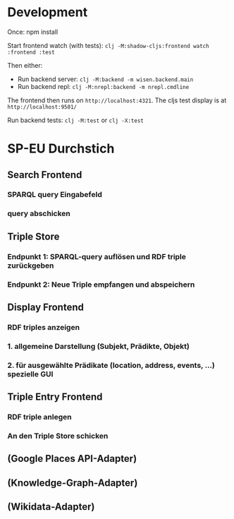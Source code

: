 * Development

Once:
npm install

Start frontend watch (with tests): =clj -M:shadow-cljs:frontend watch :frontend :test=

Then either:
- Run backend server: =clj -M:backend -m wisen.backend.main=
- Run backend repl: =clj -M:nrepl:backend -m nrepl.cmdline=

The frontend then runs on =http://localhost:4321=. The cljs test
display is at =http://localhost:9501/=

Run backend tests:
=clj -M:test= or =clj -X:test=

* SP-EU Durchstich

** Search Frontend

*** SPARQL query Eingabefeld
*** query abschicken

** Triple Store

*** Endpunkt 1: SPARQL-query auflösen und RDF triple zurückgeben
*** Endpunkt 2: Neue Triple empfangen und abspeichern

** Display Frontend

*** RDF triples anzeigen
*** 1. allgemeine Darstellung (Subjekt, Prädikte, Objekt)
*** 2. für ausgewählte Prädikate (location, address, events, ...) spezielle GUI

** Triple Entry Frontend

*** RDF triple anlegen
*** An den Triple Store schicken

** (Google Places API-Adapter)

** (Knowledge-Graph-Adapter)

** (Wikidata-Adapter)

